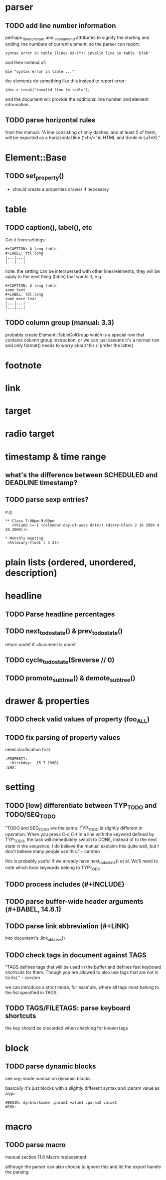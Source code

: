* parser
** TODO add line number information
perhaps _linenum_start and _linenum_end attributes to signify the starting and
ending line numbers of current element. so the parser can report:

: syntax error in table (lines XX-YY): invalid line in table 'blah'

and then instead of:

: die "syntax error in table ..."

the elements do something like this instead to report error:

: $doc->_croak("invalid line in table");

and the document will provide the additional line number and element
information.

** TODO parse horizontal rules
from the manual: "A line consisting of only dashes, and at least 5 of them, will
be exported as a horizzontal line (‘<hr/>’ in HTML and \hrule in LaTeX)."

* Element::Base
** TODO set_property()
- should create a properties drawer if necessary
* table
** TODO caption(), label(), etc
Get it from settings:

: #+CAPTION: A long table
: #+LABEL: tbl:long
: |...|...|
: |...|...|

note: the setting can be interspersed with other lines/elements, they will be
apply to the next thing (table) that wants it, e.g.:

: #+CAPTION: A long table
: some text
: #+LABEL: tbl:long
: some more text
: |...|...|
: |...|...|

** TODO column group (manual: 3.3)
probably create Element::TableColGroup which is a special row that contains
column group instruction. or we can just assume it's a normal row and only
format() needs to worry about this (i prefer the latter).
* footnote
* link
* target
* radio target
* timestamp & time range
** what's the difference between SCHEDULED and DEADLINE timestamp?
** TODO parse sexp entries?
e.g.

: ** Class 7:00pm-9:00pm
:    <%%(and (= 1 (calendar-day-of-week date)) (diary-block 2 16 2009 4 20 2009))>

: * Monthly meeting
:  <%%(diary-float t 3 3)>

* plain lists (ordered, unordered, description)
* headline
** TODO Parse headline percentages
** TODO next_todo_state() & prev_todo_state()
return undef if .document is undef.
** TODO cycle_todo_state($reverse // 0)
** TODO promoto_subtree() & demote_subtree()
* drawer & properties
** TODO check valid values of property (foo_ALL)
** TODO fix parsing of property values
need clarification first

: :PROPERTY:
:   :birthday:  (5 7 1990)
: :END:

* setting
** TODO [low] differentiate between TYP_TODO and TODO/SEQ_TODO
"TODO and SEQ_TODO are the same. TYP_TODO is slightly different in operation.
When you press C-c C-t in a line with the keyword defined by TYP_TODO, the task
will immediately switch to DONE, instead of to the next state in the sequence. I
do believe the manual explains this quite well, but I don't believe many people
use this." -- carsten

this is probably useful if we already have next_todo_state() et al. We'll need
to note which todo keywords belong to TYP_TODO.
** TODO process includes (#+INCLUDE)

** TODO parse buffer-wide header arguments (#+BABEL, 14.8.1)
** TODO parse link abbreviation (#+LINK)
into document's .link_abbrevs()
** TODO check tags in document against TAGS
"TAGS defines tags that will be used in the buffer and defines fast keyboard
shortcuts for them. Though you are allowed to also use tags that are not in tis
list." -- carsten

we can introduce a strict mode, for example, where all tags must belong to the
list specified in TAGS.
** TODO TAGS/FILETAGS: parse keyboard shortcuts
 #+TAGS: OFFICE(o) COMPUTER(c) HOME(h) PROJECT(p) READING(r) DVD(d)
the key should be discarded when checking for known tags

* block
** TODO parse dynamic blocks
see org-mode manual on dynamic blocks.

basically it's just blocks with a slightly different syntax and :param value as
args:

: #BEGIN: dynblockname :param1 value1 :param2 value2
: #END:

* macro
** TODO parse macro
manual section 11.6 Macro replacement

although the parser can also choose to ignore this and let the export handle the
parsing.
